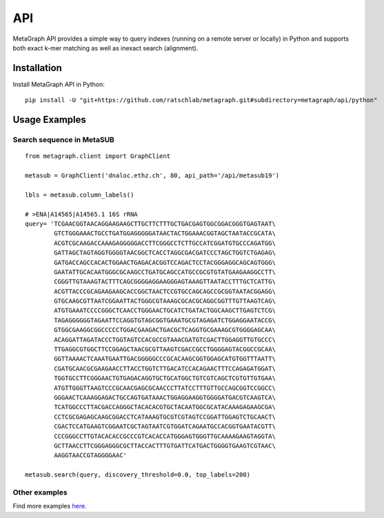 .. _api:

API
===

MetaGraph API provides a simple way to query indexes (running on a remote server or locally) in Python and supports both exact k-mer
matching as well as inexact search (alignment).

.. _install api:

Installation
------------

Install MetaGraph API in Python::

    pip install -U "git+https://github.com/ratschlab/metagraph.git#subdirectory=metagraph/api/python"

Usage Examples
--------------

Search sequence in MetaSUB
^^^^^^^^^^^^^^^^^^^^^^^^^^
::

    from metagraph.client import GraphClient

    metasub = GraphClient('dnaloc.ethz.ch', 80, api_path='/api/metasub19')

    lbls = metasub.column_labels()

    # >ENA|A14565|A14565.1 16S rRNA
    query= 'TCGAACGGTAACAGGAAGAAGCTTGCTTCTTTGCTGACGAGTGGCGGACGGGTGAGTAAT\
            GTCTGGGAAACTGCCTGATGGAGGGGGATAACTACTGGAAACGGTAGCTAATACCGCATA\
            ACGTCGCAAGACCAAAGAGGGGGACCTTCGGGCCTCTTGCCATCGGATGTGCCCAGATGG\
            GATTAGCTAGTAGGTGGGGTAACGGCTCACCTAGGCGACGATCCCTAGCTGGTCTGAGAG\
            GATGACCAGCCACACTGGAACTGAGACACGGTCCAGACTCCTACGGGAGGCAGCAGTGGG\
            GAATATTGCACAATGGGCGCAAGCCTGATGCAGCCATGCCGCGTGTATGAAGAAGGCCTT\
            CGGGTTGTAAAGTACTTTCAGCGGGGAGGAAGGGAGTAAAGTTAATACCTTTGCTCATTG\
            ACGTTACCCGCAGAAGAAGCACCGGCTAACTCCGTGCCAGCAGCCGCGGTAATACGGAGG\
            GTGCAAGCGTTAATCGGAATTACTGGGCGTAAAGCGCACGCAGGCGGTTTGTTAAGTCAG\
            ATGTGAAATCCCCGGGCTCAACCTGGGAACTGCATCTGATACTGGCAAGCTTGAGTCTCG\
            TAGAGGGGGGTAGAATTCCAGGTGTAGCGGTGAAATGCGTAGAGATCTGGAGGAATACCG\
            GTGGCGAAGGCGGCCCCCTGGACGAAGACTGACGCTCAGGTGCGAAAGCGTGGGGAGCAA\
            ACAGGATTAGATACCCTGGTAGTCCACGCCGTAAACGATGTCGACTTGGAGGTTGTGCCC\
            TTGAGGCGTGGCTTCCGGAGCTAACGCGTTAAGTCGACCGCCTGGGGAGTACGGCCGCAA\
            GGTTAAAACTCAAATGAATTGACGGGGGCCCGCACAAGCGGTGGAGCATGTGGTTTAATT\
            CGATGCAACGCGAAGAACCTTACCTGGTCTTGACATCCACAGAACTTTCCAGAGATGGAT\
            TGGTGCCTTCGGGAACTGTGAGACAGGTGCTGCATGGCTGTCGTCAGCTCGTGTTGTGAA\
            ATGTTGGGTTAAGTCCCGCAACGAGCGCAACCCTTATCCTTTGTTGCCAGCGGTCCGGCC\
            GGGAACTCAAAGGAGACTGCCAGTGATAAACTGGAGGAAGGTGGGGATGACGTCAAGTCA\
            TCATGGCCCTTACGACCAGGGCTACACACGTGCTACAATGGCGCATACAAAGAGAAGCGA\
            CCTCGCGAGAGCAAGCGGACCTCATAAAGTGCGTCGTAGTCCGGATTGGAGTCTGCAACT\
            CGACTCCATGAAGTCGGAATCGCTAGTAATCGTGGATCAGAATGCCACGGTGAATACGTT\
            CCCGGGCCTTGTACACACCGCCCGTCACACCATGGGAGTGGGTTGCAAAAGAAGTAGGTA\
            GCTTAACCTTCGGGAGGGCGCTTACCACTTTGTGATTCATGACTGGGGTGAAGTCGTAAC\
            AAGGTAACCGTAGGGGAAC'

    metasub.search(query, discovery_threshold=0.0, top_labels=200)

Other examples
^^^^^^^^^^^^^^

Find more examples `here <https://github.com/ratschlab/metagraph_paper_resources/blob/master/notebooks/>`_.
